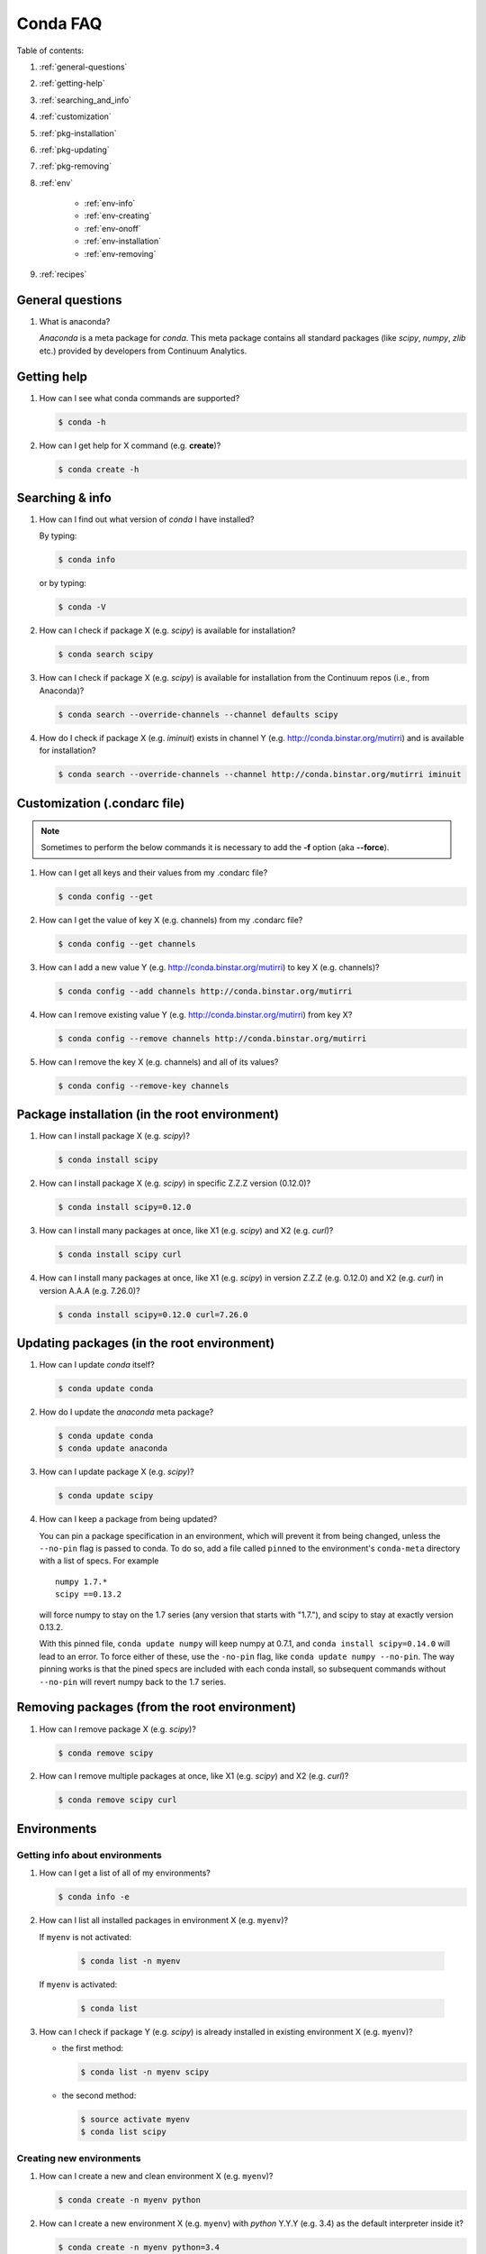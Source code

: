 =========
Conda FAQ
=========

Table of contents:

#. :ref:`general-questions`
#. :ref:`getting-help`
#. :ref:`searching_and_info`
#. :ref:`customization`
#. :ref:`pkg-installation`
#. :ref:`pkg-updating`
#. :ref:`pkg-removing`
#. :ref:`env`

    - :ref:`env-info`
    - :ref:`env-creating`
    - :ref:`env-onoff`
    - :ref:`env-installation`
    - :ref:`env-removing`

#. :ref:`recipes`

.. _general-questions:

General questions
=================

#. What is anaconda?

   *Anaconda* is a meta package for *conda*. This meta package contains all standard
   packages (like *scipy*, *numpy*, *zlib* etc.) provided by developers from Continuum Analytics.

.. _getting-help:

Getting help
============

#. How can I see what conda commands are supported?

   .. code-block:: bash

      $ conda -h

#. How can I get help for X command (e.g. **create**)?

   .. code-block:: bash

      $ conda create -h

.. _searching_and_info:

Searching & info
================

#. How can I find out what version of *conda* I have installed?

   By typing:

   .. code-block:: bash

      $ conda info

   or by typing:

   .. code-block:: bash

      $ conda -V

#. How can I check if package X (e.g. *scipy*) is available for installation?

   .. code-block:: bash

      $ conda search scipy

#. How can I check if package X (e.g. *scipy*) is available for installation
   from the Continuum repos (i.e., from Anaconda)?

   .. code-block:: bash

      $ conda search --override-channels --channel defaults scipy

#. How do I check if package X (e.g. *iminuit*) exists in channel Y (e.g. http://conda.binstar.org/mutirri) and is available for installation?

   .. code-block:: bash

      $ conda search --override-channels --channel http://conda.binstar.org/mutirri iminuit

.. _customization:

Customization (.condarc file)
=============================

.. note::

   Sometimes to perform the below commands it is necessary to add the **-f** option
   (aka **--force**).

#. How can I get all keys and their values from my .condarc file?

   .. code-block:: bash

      $ conda config --get

#. How can I get the value of key X (e.g. channels) from my .condarc file?

   .. code-block:: bash

      $ conda config --get channels

#. How can I add a new value Y (e.g. http://conda.binstar.org/mutirri) to key X (e.g. channels)?

   .. code-block:: bash

      $ conda config --add channels http://conda.binstar.org/mutirri

#. How can I remove existing value Y (e.g. http://conda.binstar.org/mutirri) from key X?

   .. code-block:: bash

      $ conda config --remove channels http://conda.binstar.org/mutirri

#. How can I remove the key X (e.g. channels) and all of its values?

   .. code-block:: bash

      $ conda config --remove-key channels

.. _pkg-installation:

Package installation (in the root environment)
==============================================

#. How can I install package X (e.g. *scipy*)?

   .. code-block:: bash

      $ conda install scipy

#. How can I install package X (e.g. *scipy*) in specific Z.Z.Z version (0.12.0)?

   .. code-block:: bash

      $ conda install scipy=0.12.0

#. How can I install many packages at once, like X1 (e.g. *scipy*) and X2 (e.g. *curl*)?

   .. code-block:: bash

      $ conda install scipy curl

#. How can I install many packages at once, like X1 (e.g. *scipy*) in version Z.Z.Z (e.g. 0.12.0) and X2 (e.g. *curl*) in version A.A.A (e.g. 7.26.0)?

   .. code-block:: bash

      $ conda install scipy=0.12.0 curl=7.26.0

.. _pkg-updating:

Updating packages (in the root environment)
===========================================

#. How can I update *conda* itself?

   .. code-block:: bash

      $ conda update conda

#. How do I update the *anaconda* meta package?

   .. code-block:: bash

      $ conda update conda
      $ conda update anaconda

#. How can I update package X (e.g. *scipy*)?

   .. code-block:: bash

      $ conda update scipy

#. How can I keep a package from being updated?

   You can pin a package specification in an environment, which will prevent
   it from being changed, unless the ``--no-pin`` flag is passed to conda. To
   do so, add a file called ``pinned`` to the environment's ``conda-meta``
   directory with a list of specs. For example

   ::

      numpy 1.7.*
      scipy ==0.13.2

   will force numpy to stay on the 1.7 series (any version that starts with
   "1.7."), and scipy to stay at exactly version 0.13.2.

   With this pinned file, ``conda update numpy`` will keep numpy at 0.7.1, and
   ``conda install scipy=0.14.0`` will lead to an error. To force either of
   these, use the ``-no-pin`` flag, like ``conda update numpy --no-pin``. The
   way pinning works is that the pined specs are included with each conda
   install, so subsequent commands without ``--no-pin`` will revert numpy back
   to the 1.7 series.

.. _pkg-removing:

Removing packages (from the root environment)
=============================================

#. How can I remove package X (e.g. *scipy*)?

   .. code-block:: bash

      $ conda remove scipy

#. How can I remove multiple packages at once, like X1 (e.g. *scipy*) and X2 (e.g. *curl*)?

   .. code-block:: bash

      $ conda remove scipy curl

.. _env:

Environments
============

.. _env-info:

Getting info about environments
-------------------------------

#. How can I get a list of all of my environments?

   .. code-block:: bash

      $ conda info -e

#. How can I list all installed packages in environment X (e.g. ``myenv``)?

   If ``myenv`` is not activated:

     .. code-block:: bash

        $ conda list -n myenv

   If ``myenv`` is activated:

     .. code-block:: bash

        $ conda list

#. How can I check if package Y (e.g. *scipy*) is already installed in existing environment X (e.g. ``myenv``)?

   - the first method:

     .. code-block:: bash

        $ conda list -n myenv scipy

   - the second method:

     .. code-block:: bash

        $ source activate myenv
        $ conda list scipy

.. _env-creating:

Creating new environments
-------------------------

#. How can I create a new and clean environment X (e.g. ``myenv``)?

   .. code-block:: bash

      $ conda create -n myenv python

#. How can I create a new environment X (e.g. ``myenv``) with *python* Y.Y.Y
   (e.g. 3.4) as the default interpreter inside it?

   .. code-block:: bash

      $ conda create -n myenv python=3.4

#. How can I create a new environment X (e.g. ``myenv``) with package Y inside it (e.g. *scipy*)?

   - in a single command:

     .. code-block:: bash

        $ conda create -n myenv scipy

   - with more typing:

     .. code-block:: bash

        $ conda create -n myenv python
        $ conda install -n myenv scipy

   - the longest version (also activates the newly created environment):

     .. code-block:: bash

        $ conda create -n myenv python
        $ source activate myenv
        $ conda install scipy

#. How can I create a new environment X (e.g. ``myenv``) with package Y (e.g. *scipy*) in version Z.Z.Z (e.g. 0.12.0) inside it?

   - in a single command:

     .. code-block:: bash

        $ conda create -n myenv scipy=0.12.0

   - with more typing:

     .. code-block:: bash

        $ conda create -n myenv python
        $ conda install -n myenv scipy=0.12.0

   - the longest version (activating newly created environment also):

     .. code-block:: bash

        $ conda create -n myenv python
        $ source activate myenv
        $ conda install scipy=0.12.0

.. _env-onoff:

Activating and deactivating
---------------------------

#. How can I activate the existing environment X (e.g. ``myenv``)?

   .. code-block:: bash

      $ source activate myenv

#. How can I deactivate the active environment X (e.g. ``myenv``)?

   .. code-block:: bash

      $ source deactivate

.. _env-installation:

Installation
------------

#. How can I install package Y (e.g. *scipy*) in existing environment X (e.g. ``myenv``)?

   - first possibility:

     .. code-block:: bash

        $ conda install -n myenv scipy

   - the alternate way:

     .. code-block:: bash

        $ source activate myenv
        $ conda install scipy

#. How can I install Z.Z.Z (e.g. 0.12.0) version of package Y (e.g. *scipy*) in existing environment (e.g. ``myenv``)?

   If ``myenv`` not activated:

     .. code-block:: bash

        $ conda install -n myenv scipy=0.12.0

   If ``myenv`` is activated:

     .. code-block:: bash

        $ conda install scipy=0.12.0

#. How can I use pip in my environment X (e.g. ``myenv``)?

   .. code-block:: bash

      $ conda install -n myenv pip
      $ source activate myenv
      $ pip <pip_subcommand>

#. How can I automatically install pip during creation of any of new environment?

   .. code-block:: bash

      $ conda config --add create_default_packages pip

   After performing the above command you can create a new environment in the standard way (pip will be installed in all of them).

#. How can I automatically install Y package (e.g. *scipy*) during creation of any of new environment?

   .. code-block:: bash

      $ conda config --add create_default_packages scipy

   After performing the above command you can create a new environments in the
   standard way (the *scipy* will be installed in all of them).

#. How can I automatically install version Z.Z.Z (e.g. 0.12.0) of package Y (e.g. *scipy*) during creation of any of new environment?

   .. code-block:: bash

      $ conda config --add create_default_packages scipy=0.12.0

   After performing the above command you can create a new environments in the
   standard way (the *scipy* in 0.12.0 version will be installed in all of
   them).

#. How can I ignore packages from automatic installation during creation of new and clean environment X (e.g. ``myenv``)?

   .. code-block:: bash

      $ conda create --no-default-packages -n myenv python

.. _env-removing:

Removing
--------

#. How can I remove package Y (e.g. *scipy*) in existing environment X (e.g. ``myenv``)?

   If ``myenv`` is not activated:

     .. code-block:: bash

        $ conda remove -n myenv scipy

   If ``myenv`` is activated:

     .. code-block:: bash

        $ conda remove scipy

#. How can I remove existing environment X (e.g. ``myenv``)?

     .. code-block:: bash

        $ conda remove -n myenv --all



.. _recipes:

Recipes
=======

#. How can I create a skeleton conda recipe for package X (e.g. *bottle*) if I
   know that this package is on PyPI?

   .. code-block:: bash

      $ conda skeleton pypi bottle

   You can then build it with

   .. code-block:: bash

      $ conda build bottle

   It is recommended to upload the package to binstar when you are done. Then
   if you add your binstar channel to your .condarc (see :ref:`customization`
   above), you will be able to install the package with

   .. code-block:: bash

      $ conda install bottle

   - If you did not upload the package to binstar, to install this package in
     the root environment, you need to find out where the built package is:

     .. code-block:: bash

        $ conda info

   - get the ``root environment`` path and perform the installation:

     .. code-block:: bash

        $ conda install <path_from_root_environment_variable>/conda-bld/<your_platform>/bottle.tar.bz2

   This information is also shown at the end of the build process.
